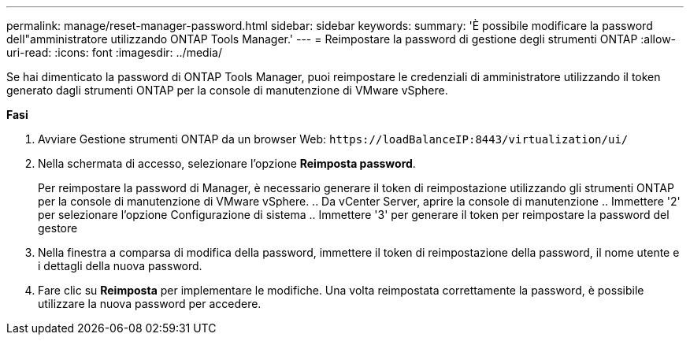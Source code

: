 ---
permalink: manage/reset-manager-password.html 
sidebar: sidebar 
keywords:  
summary: 'È possibile modificare la password dell"amministratore utilizzando ONTAP Tools Manager.' 
---
= Reimpostare la password di gestione degli strumenti ONTAP
:allow-uri-read: 
:icons: font
:imagesdir: ../media/


[role="lead"]
Se hai dimenticato la password di ONTAP Tools Manager, puoi reimpostare le credenziali di amministratore utilizzando il token generato dagli strumenti ONTAP per la console di manutenzione di VMware vSphere.

*Fasi*

. Avviare Gestione strumenti ONTAP da un browser Web: `\https://loadBalanceIP:8443/virtualization/ui/`
. Nella schermata di accesso, selezionare l'opzione *Reimposta password*.
+
Per reimpostare la password di Manager, è necessario generare il token di reimpostazione utilizzando gli strumenti ONTAP per la console di manutenzione di VMware vSphere.
.. Da vCenter Server, aprire la console di manutenzione
.. Immettere '2' per selezionare l'opzione Configurazione di sistema
.. Immettere '3' per generare il token per reimpostare la password del gestore

. Nella finestra a comparsa di modifica della password, immettere il token di reimpostazione della password, il nome utente e i dettagli della nuova password.
. Fare clic su *Reimposta* per implementare le modifiche.
Una volta reimpostata correttamente la password, è possibile utilizzare la nuova password per accedere.

